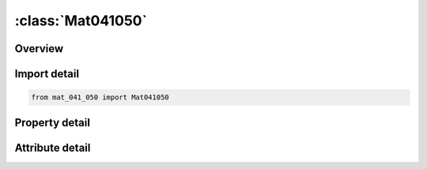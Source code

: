





:class:`Mat041050`
==================


.. py:class:: mat_041_050.Mat041050(**kwargs)

   Bases: :py:obj:`ansys.dyna.core.lib.keyword_base.KeywordBase`


   
   DYNA MAT_041_050 keyword
















   ..
       !! processed by numpydoc !!


.. py:currentmodule:: Mat041050

Overview
--------

.. tab-set::




   .. tab-item:: Properties

      .. list-table::
          :header-rows: 0
          :widths: auto

          * - :py:attr:`~mid`
            - Get or set the Material identification. A unique number has to be used.
          * - :py:attr:`~ro`
            - Get or set the Mass density.
          * - :py:attr:`~mt`
            - Get or set the User material type (41-50 inclusive). A number between 41 and 50 has to be chosen.
          * - :py:attr:`~lmc`
            - Get or set the Length of material constant array which is equal to the number of material constants to be input.
          * - :py:attr:`~nhv`
            - Get or set the Number of history variables to be stored, see also Appendix A of users manual.
          * - :py:attr:`~iortho`
            - Get or set the Orthotropic/spot weld thinning flag:
          * - :py:attr:`~ibulk`
            - Get or set the Address of bulk modulus in material constants array, see also Appendix A of users manual.
          * - :py:attr:`~ig`
            - Get or set the Address of shear modulus in material constants array, see also Appendix A of users manual..
          * - :py:attr:`~ivect`
            - Get or set the Vectorization flag:EQ.0: off (default),
          * - :py:attr:`~ifail`
            - Get or set the Failure flag.
          * - :py:attr:`~itherm`
            - Get or set the Failure flag (on=1). Compute element temperature.
          * - :py:attr:`~ihyper`
            - Get or set the IHYPER
          * - :py:attr:`~ieos`
            - Get or set the IEOS
          * - :py:attr:`~lmca`
            - Get or set the Length of additional material constant array
          * - :py:attr:`~aopt`
            - Get or set the Material axes option:
          * - :py:attr:`~macf`
            - Get or set the Material axes change flag for brick elements for quick changes: EQ.1: default,
          * - :py:attr:`~xp`
            - Get or set the x-coordinate of point p for AOPT = 1.
          * - :py:attr:`~yp`
            - Get or set the y-coordinate of point p for AOPT = 1.
          * - :py:attr:`~zp`
            - Get or set the z-coordinate of point p for AOPT = 1.
          * - :py:attr:`~a1`
            - Get or set the Component of vector a for AOPT = 2.
          * - :py:attr:`~a2`
            - Get or set the Component of vector a for AOPT = 2.
          * - :py:attr:`~a3`
            - Get or set the Component of vector a for AOPT = 2.
          * - :py:attr:`~v1`
            - Get or set the Component of vector v for AOPT = 3.
          * - :py:attr:`~v2`
            - Get or set the Component of vector v for AOPT = 3.
          * - :py:attr:`~v3`
            - Get or set the Component of vector v for AOPT = 3.
          * - :py:attr:`~d1`
            - Get or set the Component of vector d for AOPT = 2.
          * - :py:attr:`~d2`
            - Get or set the Component of vector d for AOPT = 2.
          * - :py:attr:`~d3`
            - Get or set the Component of vector d for AOPT = 2.
          * - :py:attr:`~beta`
            - Get or set the Material angle in degrees for AOPT = 3, may be overridden on the element card, see *ELEMENT_SHELL_BETA.
          * - :py:attr:`~ievts`
            - Get or set the Address of E(a) for ortho tropic material in thick shell formulation 5 (see remark 6).
          * - :py:attr:`~p1`
            - Get or set the First material parameter.
          * - :py:attr:`~p2`
            - Get or set the Second material parameter.
          * - :py:attr:`~p3`
            - Get or set the Third material parameter.
          * - :py:attr:`~p4`
            - Get or set the Fourth material parameter.
          * - :py:attr:`~p5`
            - Get or set the Fifth material parameter.
          * - :py:attr:`~p6`
            - Get or set the Sixth material parameter.
          * - :py:attr:`~p7`
            - Get or set the Seventh material parameter.
          * - :py:attr:`~p8`
            - Get or set the Eighth material parameter.
          * - :py:attr:`~title`
            - Get or set the Additional title line


   .. tab-item:: Attributes

      .. list-table::
          :header-rows: 0
          :widths: auto

          * - :py:attr:`~keyword`
            - 
          * - :py:attr:`~subkeyword`
            - 
          * - :py:attr:`~option_specs`
            - Get the card format type.






Import detail
-------------

.. code-block:: python

    from mat_041_050 import Mat041050

Property detail
---------------

.. py:property:: mid
   :type: Optional[int]


   
   Get or set the Material identification. A unique number has to be used.
















   ..
       !! processed by numpydoc !!

.. py:property:: ro
   :type: Optional[float]


   
   Get or set the Mass density.
















   ..
       !! processed by numpydoc !!

.. py:property:: mt
   :type: Optional[int]


   
   Get or set the User material type (41-50 inclusive). A number between 41 and 50 has to be chosen.
   If MT < 0, subroutine rwumat in dyn21.f is called, where the material parameter reading can be modified
   WARNING: If two or more materials in an input deck
   share the same MT value, those materials also share values of other variables on Cards 1 and 2 excluding
   MID and RO. Those shared values are taken from the first material where the common MT is encountered.
















   ..
       !! processed by numpydoc !!

.. py:property:: lmc
   :type: Optional[int]


   
   Get or set the Length of material constant array which is equal to the number of material constants to be input.
















   ..
       !! processed by numpydoc !!

.. py:property:: nhv
   :type: Optional[int]


   
   Get or set the Number of history variables to be stored, see also Appendix A of users manual.
















   ..
       !! processed by numpydoc !!

.. py:property:: iortho
   :type: int


   
   Get or set the Orthotropic/spot weld thinning flag:
   EQ.0:   if the material is not orthotropic and is not used with spot weld thinning
   EQ.1:   if the material is orthotropic
   EQ.2:   if material is used with spot weld thinning
   EQ.3:   if material is orthotropic and used with spot weld thinning.
















   ..
       !! processed by numpydoc !!

.. py:property:: ibulk
   :type: Optional[int]


   
   Get or set the Address of bulk modulus in material constants array, see also Appendix A of users manual.
















   ..
       !! processed by numpydoc !!

.. py:property:: ig
   :type: Optional[int]


   
   Get or set the Address of shear modulus in material constants array, see also Appendix A of users manual..
















   ..
       !! processed by numpydoc !!

.. py:property:: ivect
   :type: int


   
   Get or set the Vectorization flag:EQ.0: off (default),
   EQ.1 on.
   A vectorized user subroutine must be supplied.
















   ..
       !! processed by numpydoc !!

.. py:property:: ifail
   :type: Optional[int]


   
   Get or set the Failure flag.
   EQ.0:  No failure;
   EQ.1:  Allows failure of shell and solid elements;
   LT.0:  |IFAIL| is the address of NUMINT in the material constants array.  NUMINT is defined as the number of failed integration points that will trigger element deletion.  This option applies only to shell and solid elements (release 5 of v.971).
















   ..
       !! processed by numpydoc !!

.. py:property:: itherm
   :type: int


   
   Get or set the Failure flag (on=1). Compute element temperature.
















   ..
       !! processed by numpydoc !!

.. py:property:: ihyper
   :type: int


   
   Get or set the IHYPER
















   ..
       !! processed by numpydoc !!

.. py:property:: ieos
   :type: int


   
   Get or set the IEOS
















   ..
       !! processed by numpydoc !!

.. py:property:: lmca
   :type: Optional[int]


   
   Get or set the Length of additional material constant array
















   ..
       !! processed by numpydoc !!

.. py:property:: aopt
   :type: Optional[float]


   
   Get or set the Material axes option:
   EQ.0.0: locally orthotropic with material axes determined by element nodes 1, 2, and 4, as with *DEFINE_COORDINATE_NODES,
   and then, for shells only, rotated about        the shell element normal by an angle BETA,
   EQ.1.0: locally orthotropic with material axes determined by a point in space and the global location of the element center, this is the a-direction.
   This option is for solid elements only.
   EQ.2.0: globally orthotropic with material axes determined by vectors defined below, as with *DEFINE_COORDINATE_VECTOR,
   EQ.3.0:  locally orthotropic material axes determined by rotating
   the material axes about the element normal by an angle,
   BETA, from a line in the plane of the element defined by        the cross product of the vector v with the element normal.
   EQ.4.0: locally orthotropic in cylindrical coordinate system with
   the material axes determined by a vector v, and an originating point, p, which define  the centerline axis. This option is for solid elements only
   LT.0.0: the absolute value of AOPT is the coordinate system ID number (CID on *DEFINE_COORDINATE_NODES, _SYSTEM or _VECTOR). Available in R3 version of 971 and later
















   ..
       !! processed by numpydoc !!

.. py:property:: macf
   :type: int


   
   Get or set the Material axes change flag for brick elements for quick changes: EQ.1: default,
   EQ.2: switch material axes a and b,
   EQ.3: switch material axes a and c.
















   ..
       !! processed by numpydoc !!

.. py:property:: xp
   :type: Optional[float]


   
   Get or set the x-coordinate of point p for AOPT = 1.
















   ..
       !! processed by numpydoc !!

.. py:property:: yp
   :type: Optional[float]


   
   Get or set the y-coordinate of point p for AOPT = 1.
















   ..
       !! processed by numpydoc !!

.. py:property:: zp
   :type: Optional[float]


   
   Get or set the z-coordinate of point p for AOPT = 1.
















   ..
       !! processed by numpydoc !!

.. py:property:: a1
   :type: Optional[float]


   
   Get or set the Component of vector a for AOPT = 2.
















   ..
       !! processed by numpydoc !!

.. py:property:: a2
   :type: Optional[float]


   
   Get or set the Component of vector a for AOPT = 2.
















   ..
       !! processed by numpydoc !!

.. py:property:: a3
   :type: Optional[float]


   
   Get or set the Component of vector a for AOPT = 2.
















   ..
       !! processed by numpydoc !!

.. py:property:: v1
   :type: Optional[float]


   
   Get or set the Component of vector v for AOPT = 3.
















   ..
       !! processed by numpydoc !!

.. py:property:: v2
   :type: Optional[float]


   
   Get or set the Component of vector v for AOPT = 3.
















   ..
       !! processed by numpydoc !!

.. py:property:: v3
   :type: Optional[float]


   
   Get or set the Component of vector v for AOPT = 3.
















   ..
       !! processed by numpydoc !!

.. py:property:: d1
   :type: Optional[float]


   
   Get or set the Component of vector d for AOPT = 2.
















   ..
       !! processed by numpydoc !!

.. py:property:: d2
   :type: Optional[float]


   
   Get or set the Component of vector d for AOPT = 2.
















   ..
       !! processed by numpydoc !!

.. py:property:: d3
   :type: Optional[float]


   
   Get or set the Component of vector d for AOPT = 2.
















   ..
       !! processed by numpydoc !!

.. py:property:: beta
   :type: Optional[float]


   
   Get or set the Material angle in degrees for AOPT = 3, may be overridden on the element card, see *ELEMENT_SHELL_BETA.
















   ..
       !! processed by numpydoc !!

.. py:property:: ievts
   :type: Optional[int]


   
   Get or set the Address of E(a) for ortho tropic material in thick shell formulation 5 (see remark 6).
















   ..
       !! processed by numpydoc !!

.. py:property:: p1
   :type: Optional[float]


   
   Get or set the First material parameter.
















   ..
       !! processed by numpydoc !!

.. py:property:: p2
   :type: Optional[float]


   
   Get or set the Second material parameter.
















   ..
       !! processed by numpydoc !!

.. py:property:: p3
   :type: Optional[float]


   
   Get or set the Third material parameter.
















   ..
       !! processed by numpydoc !!

.. py:property:: p4
   :type: Optional[float]


   
   Get or set the Fourth material parameter.
















   ..
       !! processed by numpydoc !!

.. py:property:: p5
   :type: Optional[float]


   
   Get or set the Fifth material parameter.
















   ..
       !! processed by numpydoc !!

.. py:property:: p6
   :type: Optional[float]


   
   Get or set the Sixth material parameter.
















   ..
       !! processed by numpydoc !!

.. py:property:: p7
   :type: Optional[float]


   
   Get or set the Seventh material parameter.
















   ..
       !! processed by numpydoc !!

.. py:property:: p8
   :type: Optional[float]


   
   Get or set the Eighth material parameter.
















   ..
       !! processed by numpydoc !!

.. py:property:: title
   :type: Optional[str]


   
   Get or set the Additional title line
















   ..
       !! processed by numpydoc !!



Attribute detail
----------------

.. py:attribute:: keyword
   :value: 'MAT'


.. py:attribute:: subkeyword
   :value: '041_050'


.. py:attribute:: option_specs

   
   Get the card format type.
















   ..
       !! processed by numpydoc !!





